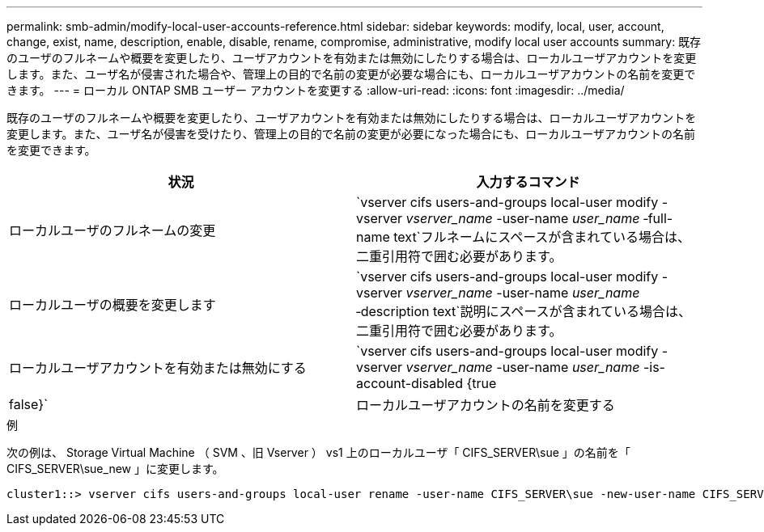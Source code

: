 ---
permalink: smb-admin/modify-local-user-accounts-reference.html 
sidebar: sidebar 
keywords: modify, local, user, account, change, exist, name, description, enable, disable, rename, compromise, administrative, modify local user accounts 
summary: 既存のユーザのフルネームや概要を変更したり、ユーザアカウントを有効または無効にしたりする場合は、ローカルユーザアカウントを変更します。また、ユーザ名が侵害された場合や、管理上の目的で名前の変更が必要な場合にも、ローカルユーザアカウントの名前を変更できます。 
---
= ローカル ONTAP SMB ユーザー アカウントを変更する
:allow-uri-read: 
:icons: font
:imagesdir: ../media/


[role="lead"]
既存のユーザのフルネームや概要を変更したり、ユーザアカウントを有効または無効にしたりする場合は、ローカルユーザアカウントを変更します。また、ユーザ名が侵害を受けたり、管理上の目的で名前の変更が必要になった場合にも、ローカルユーザアカウントの名前を変更できます。

|===
| 状況 | 入力するコマンド 


 a| 
ローカルユーザのフルネームの変更
 a| 
`vserver cifs users-and-groups local-user modify -vserver _vserver_name_ -user-name _user_name_ ‑full-name text`フルネームにスペースが含まれている場合は、二重引用符で囲む必要があります。



 a| 
ローカルユーザの概要を変更します
 a| 
`vserver cifs users-and-groups local-user modify -vserver _vserver_name_ -user-name _user_name_ ‑description text`説明にスペースが含まれている場合は、二重引用符で囲む必要があります。



 a| 
ローカルユーザアカウントを有効または無効にする
 a| 
`vserver cifs users-and-groups local-user modify -vserver _vserver_name_ -user-name _user_name_ -is-account-disabled {true|false}`



 a| 
ローカルユーザアカウントの名前を変更する
 a| 
`vserver cifs users-and-groups local-user rename -vserver _vserver_name_ -user-name _user_name_ -new-user-name _new_user_name_`ローカルユーザの名前を変更する場合は、新しいユーザ名を古いユーザ名と同じCIFSサーバに関連付けたままにする必要があります。

|===
.例
次の例は、 Storage Virtual Machine （ SVM 、旧 Vserver ） vs1 上のローカルユーザ「 CIFS_SERVER\sue 」の名前を「 CIFS_SERVER\sue_new 」に変更します。

[listing]
----
cluster1::> vserver cifs users-and-groups local-user rename -user-name CIFS_SERVER\sue -new-user-name CIFS_SERVER\sue_new -vserver vs1
----